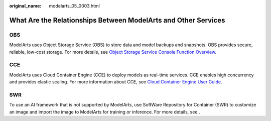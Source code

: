 :original_name: modelarts_05_0003.html

.. _modelarts_05_0003:

What Are the Relationships Between ModelArts and Other Services
===============================================================

OBS
---

ModelArts uses Object Storage Service (OBS) to store data and model backups and snapshots. OBS provides secure, reliable, low-cost storage. For more details, see `Object Storage Service Console Function Overview <https://docs.otc.t-systems.com/en-us/obs/index.html>`__.

CCE
---

ModelArts uses Cloud Container Engine (CCE) to deploy models as real-time services. CCE enables high concurrency and provides elastic scaling. For more information about CCE, see `Cloud Container Engine User Guide <https://docs.otc.t-systems.com/en-us/cce/index.html>`__.

SWR
---

To use an AI framework that is not supported by ModelArts, use SoftWare Repository for Container (SWR) to customize an image and import the image to ModelArts for training or inference. For more details, see .
